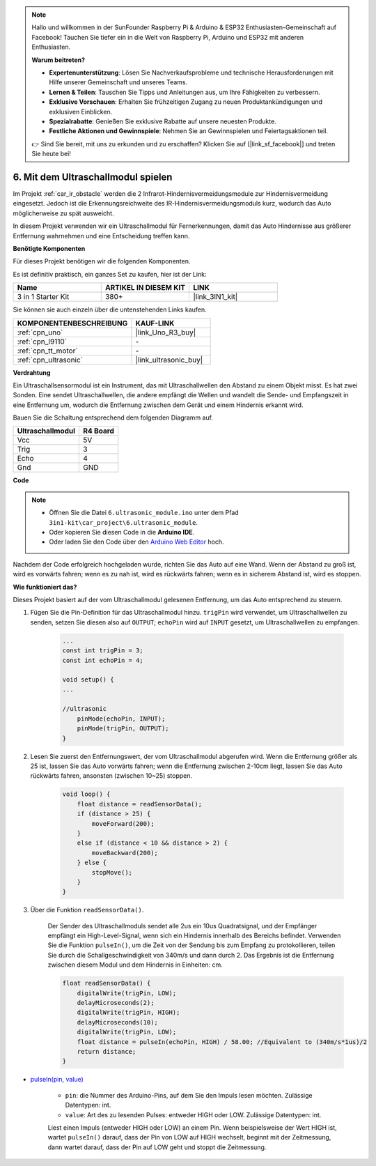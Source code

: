 .. note::

    Hallo und willkommen in der SunFounder Raspberry Pi & Arduino & ESP32 Enthusiasten-Gemeinschaft auf Facebook! Tauchen Sie tiefer ein in die Welt von Raspberry Pi, Arduino und ESP32 mit anderen Enthusiasten.

    **Warum beitreten?**

    - **Expertenunterstützung**: Lösen Sie Nachverkaufsprobleme und technische Herausforderungen mit Hilfe unserer Gemeinschaft und unseres Teams.
    - **Lernen & Teilen**: Tauschen Sie Tipps und Anleitungen aus, um Ihre Fähigkeiten zu verbessern.
    - **Exklusive Vorschauen**: Erhalten Sie frühzeitigen Zugang zu neuen Produktankündigungen und exklusiven Einblicken.
    - **Spezialrabatte**: Genießen Sie exklusive Rabatte auf unsere neuesten Produkte.
    - **Festliche Aktionen und Gewinnspiele**: Nehmen Sie an Gewinnspielen und Feiertagsaktionen teil.

    👉 Sind Sie bereit, mit uns zu erkunden und zu erschaffen? Klicken Sie auf [|link_sf_facebook|] und treten Sie heute bei!

.. _car_ultrasonic:

6. Mit dem Ultraschallmodul spielen
=====================================

Im Projekt :ref:`car_ir_obstacle` werden die 2 Infrarot-Hindernisvermeidungsmodule zur Hindernisvermeidung eingesetzt. Jedoch ist die Erkennungsreichweite des IR-Hindernisvermeidungsmoduls kurz, wodurch das Auto möglicherweise zu spät ausweicht.

In diesem Projekt verwenden wir ein Ultraschallmodul für Fernerkennungen, damit das Auto Hindernisse aus größerer Entfernung wahrnehmen und eine Entscheidung treffen kann.

**Benötigte Komponenten**

Für dieses Projekt benötigen wir die folgenden Komponenten. 

Es ist definitiv praktisch, ein ganzes Set zu kaufen, hier ist der Link:

.. list-table::
    :widths: 20 20 20
    :header-rows: 1

    *   - Name	
        - ARTIKEL IN DIESEM KIT
        - LINK
    *   - 3 in 1 Starter Kit
        - 380+
        - |link_3IN1_kit|

Sie können sie auch einzeln über die untenstehenden Links kaufen.

.. list-table::
    :widths: 30 20
    :header-rows: 1

    *   - KOMPONENTENBESCHREIBUNG
        - KAUF-LINK

    *   - :ref:`cpn_uno`
        - |link_Uno_R3_buy|
    *   - :ref:`cpn_l9110`
        - \-
    *   - :ref:`cpn_tt_motor`
        - \-
    *   - :ref:`cpn_ultrasonic`
        - |link_ultrasonic_buy|

**Verdrahtung**

Ein Ultraschallsensormodul ist ein Instrument, das mit Ultraschallwellen den Abstand zu einem Objekt misst.
Es hat zwei Sonden. Eine sendet Ultraschallwellen, die andere empfängt die Wellen und wandelt die Sende- und Empfangszeit in eine Entfernung um, wodurch die Entfernung zwischen dem Gerät und einem Hindernis erkannt wird.

Bauen Sie die Schaltung entsprechend dem folgenden Diagramm auf.

.. list-table:: 
    :header-rows: 1

    * - Ultraschallmodul
      - R4 Board
    * - Vcc
      - 5V
    * - Trig
      - 3
    * - Echo
      - 4
    * - Gnd
      - GND

.. image:: img/car_6.png
    :width: 800

**Code**

.. note::

    * Öffnen Sie die Datei ``6.ultrasonic_module.ino`` unter dem Pfad ``3in1-kit\car_project\6.ultrasonic_module``.
    * Oder kopieren Sie diesen Code in die **Arduino IDE**.
    
    * Oder laden Sie den Code über den `Arduino Web Editor <https://docs.arduino.cc/cloud/web-editor/tutorials/getting-started/getting-started-web-editor>`_ hoch.

.. raw:: html
    
    <iframe src=https://create.arduino.cc/editor/sunfounder01/ae97f966-9d72-40e6-aa9f-e0767ddf5bd5/preview?embed style="height:510px;width:100%;margin:10px 0" frameborder=0></iframe>

Nachdem der Code erfolgreich hochgeladen wurde, richten Sie das Auto auf eine Wand. Wenn der Abstand zu groß ist, wird es vorwärts fahren; wenn es zu nah ist, wird es rückwärts fahren; wenn es in sicherem Abstand ist, wird es stoppen.

**Wie funktioniert das?**

Dieses Projekt basiert auf der vom Ultraschallmodul gelesenen Entfernung, um das Auto entsprechend zu steuern.

#. Fügen Sie die Pin-Definition für das Ultraschallmodul hinzu. ``trigPin`` wird verwendet, um Ultraschallwellen zu senden, setzen Sie diesen also auf ``OUTPUT``; ``echoPin`` wird auf ``INPUT`` gesetzt, um Ultraschallwellen zu empfangen.

    .. code-block:: arduino

        ...
        const int trigPin = 3;
        const int echoPin = 4;

        void setup() {
        ...

        //ultrasonic
            pinMode(echoPin, INPUT);
            pinMode(trigPin, OUTPUT);
        }

#. Lesen Sie zuerst den Entfernungswert, der vom Ultraschallmodul abgerufen wird. Wenn die Entfernung größer als 25 ist, lassen Sie das Auto vorwärts fahren; wenn die Entfernung zwischen 2-10cm liegt, lassen Sie das Auto rückwärts fahren, ansonsten (zwischen 10~25) stoppen.

    .. code-block:: arduino

        void loop() {
            float distance = readSensorData();
            if (distance > 25) {
                moveForward(200);
            }
            else if (distance < 10 && distance > 2) {
                moveBackward(200);
            } else {
                stopMove();
            }
        }

#. Über die Funktion ``readSensorData()``.

    Der Sender des Ultraschallmoduls sendet alle 2us ein 10us Quadratsignal, und der Empfänger empfängt ein High-Level-Signal, wenn sich ein Hindernis innerhalb des Bereichs befindet. Verwenden Sie die Funktion ``pulseIn()``, um die Zeit von der Sendung bis zum Empfang zu protokollieren, teilen Sie durch die Schallgeschwindigkeit von 340m/s und dann durch 2. Das Ergebnis ist die Entfernung zwischen diesem Modul und dem Hindernis in Einheiten: cm.

    .. code-block:: arduino

        float readSensorData() {
            digitalWrite(trigPin, LOW);
            delayMicroseconds(2);
            digitalWrite(trigPin, HIGH);
            delayMicroseconds(10);
            digitalWrite(trigPin, LOW);
            float distance = pulseIn(echoPin, HIGH) / 58.00; //Equivalent to (340m/s*1us)/2
            return distance;
        }

* `pulseIn(pin, value) <https://www.arduino.cc/reference/en/language/functions/advanced-io/pulsein/>`_

    * ``pin``: die Nummer des Arduino-Pins, auf dem Sie den Impuls lesen möchten. Zulässige Datentypen: int.
    * ``value``: Art des zu lesenden Pulses: entweder HIGH oder LOW. Zulässige Datentypen: int.

    Liest einen Impuls (entweder HIGH oder LOW) an einem Pin. Wenn beispielsweise der Wert HIGH ist, wartet ``pulseIn()`` darauf, dass der Pin von LOW auf HIGH wechselt, beginnt mit der Zeitmessung, dann wartet darauf, dass der Pin auf LOW geht und stoppt die Zeitmessung.
